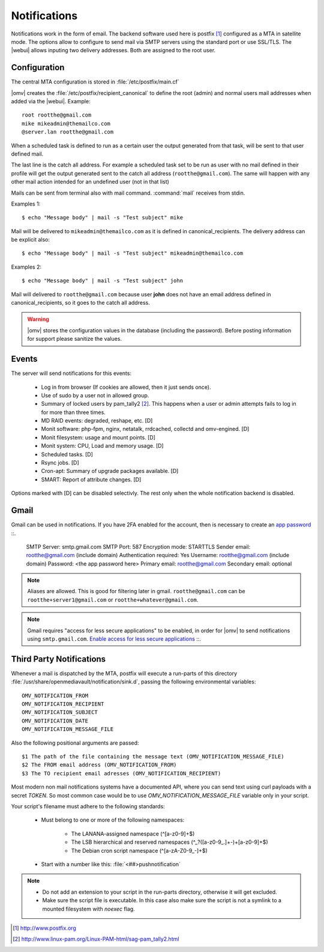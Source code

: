 Notifications
#############


Notifications work in the form of email. The backend software used here is postfix [1]_ configured as a MTA in satellite mode. The options allow to configure to send mail via SMTP servers using the standard port or use SSL/TLS. The |webui| allows inputing two delivery addresses. Both are assigned to the root user.


Configuration
=============

The central MTA configuration is stored in :file:`/etc/postfix/main.cf`

|omv| creates the :file:`/etc/postfix/recipient_canonical` to define the root (admin) and normal users mail addresses when added via the |webui|. Example::

	root rootthe@gmail.com
	mike mikeadmin@themailco.com
	@server.lan rootthe@gmail.com

When a scheduled task is defined to run as a certain user the output generated from that task, will be sent to that user defined mail.

The last line is the catch all address. For example a scheduled task set to be run as user with no mail defined in their profile will get the output generated sent to the catch all address (``rootthe@gmail.com``). The same will happen with any other mail action intended for an undefined user (not in that list)

Mails can be sent from terminal also with mail command. :command:`mail` receives from stdin.

Examples 1::

	$ echo "Message body" | mail -s "Test subject" mike

Mail will be delivered to ``mikeadmin@themailco.com`` as it is defined in canonical_recipients. The delivery address can be explicit also::

$ echo "Message body" | mail -s "Test subject" mikeadmin@themailco.com


Examples 2::

	$ echo "Message body" | mail -s "Test subject" john


Mail will delivered to ``rootthe@gmail.com`` because user **john** does not have an email address defined in canonical_recipients, so it goes to the catch all address.

.. warning::
	|omv| stores the configuration values in the database (including the password). Before posting information for support please sanitize the values.


Events
======

The server will send notifications for this events:

	- Log in from browser (If cookies are allowed, then it just sends once).
	- Use of sudo by a user not in allowed group.
	- Summary of locked users by pam_tally2 [2]_. This happens when a user or admin attempts fails to log in for more than three times.
	- MD RAID events: degraded, reshape, etc. [D]
	- Monit software: php-fpm, nginx, netatalk, rrdcached, collectd and omv-engined. [D]
	- Monit filesystem: usage and mount points. [D]
	- Monit system: CPU, Load and memory usage. [D]
	- Scheduled tasks. [D]
	- Rsync jobs. [D]
	- Cron-apt: Summary of upgrade packages available. [D]
	- SMART: Report of attribute changes. [D]

Options marked with [D] can be disabled selectivly. The rest only when the whole notification backend is disabled.


Gmail
=====

Gmail can be used in notifications. If you have 2FA enabled for the account, then is necessary to create an `app password <https://myaccount.google.com/apppasswords>`_ ::.

	SMTP Server: smtp.gmail.com
	SMTP Port: 587
	Encryption mode: STARTTLS
	Sender email: rootthe@gmail.com (include domain)
	Authentication required: Yes
	Username: rootthe@gmail.com (include domain)
	Password: <the app password here>
	Primary email: rootthe@gmail.com
	Secondary email: optional

.. note::
	Aliases are allowed. This is good for filtering later in gmail. ``rootthe@gmail.com`` can be ``rootthe+server1@gmail.com`` or ``rootthe+whatever@gmail.com``.

.. note::
	Gmail requires "access for less secure applications" to be enabled, in order for |omv| to send notifications using ``smtp.gmail.com``.  `Enable access for less secure applications <https://myaccount.google.com/lesssecureapps>`_ ::.


Third Party Notifications
=========================

Whenever a mail is dispatched by the MTA, postfix will execute a run-parts of this directory :file:`/usr/share/openmediavault/notification/sink.d`, passing the following environmental variables::

	OMV_NOTIFICATION_FROM
	OMV_NOTIFICATION_RECIPIENT
	OMV_NOTIFICATION_SUBJECT
	OMV_NOTIFICATION_DATE
	OMV_NOTIFICATION_MESSAGE_FILE

Also the following positional arguments are passed::

	$1 The path of the file containing the message text (OMV_NOTIFICATION_MESSAGE_FILE)
	$2 The FROM email address (OMV_NOTIFICATION_FROM)
	$3 The TO recipient email adresses (OMV_NOTIFICATION_RECIPIENT)

Most modern non mail notifications systems have a documented API, where you can send text using curl payloads with a secret `TOKEN`. So most common case would be to use `OMV_NOTIFICATION_MESSAGE_FILE` variable only in your script.

Your script's filename must adhere to the following standards:

	- Must belong to one or more of the following namespaces:

		- The LANANA-assigned namespace (^[a-z0-9]+$)
		- The LSB hierarchical and reserved namespaces (^_?([a-z0-9_.]+-)+[a-z0-9]+$)
		- The Debian cron script namespace (^[a-zA-Z0-9_-]+$)

	- Start with a number like this: :file:`<##>pushnotification`

.. note::
	- Do not add an extension to your script in the run-parts directory, otherwise it will get excluded.
	- Make sure the script file is executable. In this case also make sure the script is not a symlink to a mounted filesystem with `noexec` flag.


.. [1] http://www.postfix.org
.. [2] http://www.linux-pam.org/Linux-PAM-html/sag-pam_tally2.html
